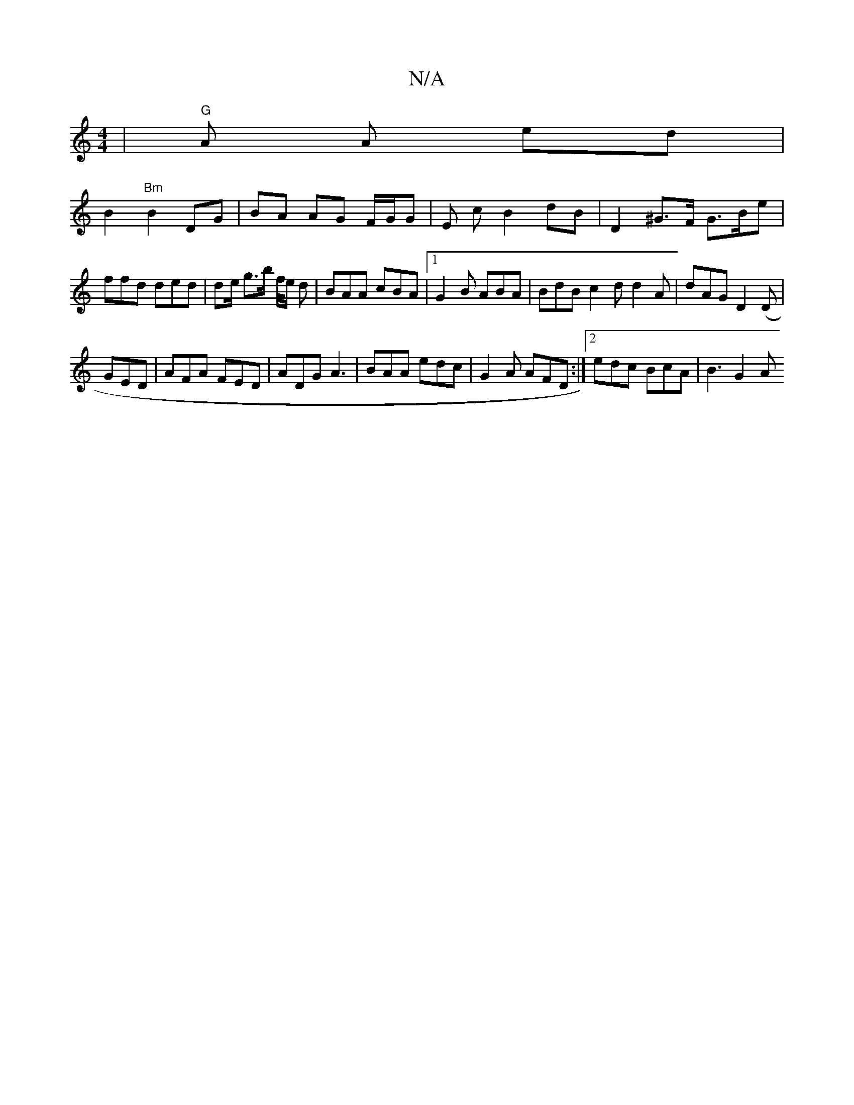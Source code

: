 X:1
T:N/A
M:4/4
R:N/A
K:Cmajor
 | "G"A A ed |
B2 "Bm"B2 DG|BA AG F/G/G| E c B2 dB | D2 ^G>F G>Be | ffd ded | de/ g>b f/4e/2 d|BAA cBA |1 G2 B ABA|BdB c2d d2A|dAG D2(D|
GED | AFA FED | ADG A3 | BAA edc | G2A AFD :|2 edc BcA | B3 G2A
